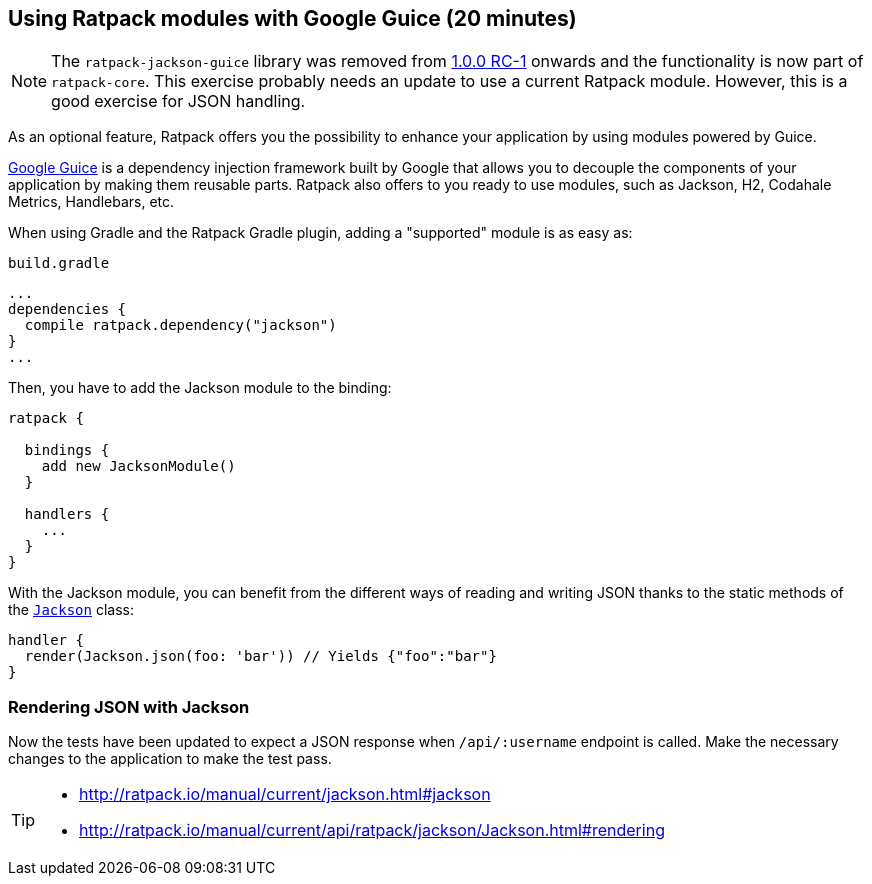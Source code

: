 == Using Ratpack modules with Google Guice (20 minutes)

NOTE: The `ratpack-jackson-guice` library was removed from http://ratpack.io/versions/1.0.0-rc-1[1.0.0 RC-1] onwards and the functionality is now part of `ratpack-core`. This exercise probably needs an update to use a current Ratpack module.
However, this is a good exercise for JSON handling.

As an optional feature, Ratpack offers you the possibility to enhance your application by using modules powered by Guice.

https://github.com/google/guice[Google Guice] is a dependency injection framework built by Google that allows you to decouple the components of your application by making them reusable parts. Ratpack also offers to you ready to use modules, such as Jackson, H2, Codahale Metrics, Handlebars, etc.

When using Gradle and the Ratpack Gradle plugin, adding a "supported" module is as easy as:

[source,groovy]
.`build.gradle`
----
...
dependencies {
  compile ratpack.dependency("jackson")
}
...
----

Then, you have to add the Jackson module to the binding:

[source,groovy]
----
ratpack {

  bindings {
    add new JacksonModule()
  }

  handlers {
    ...
  }
}
----

With the Jackson module, you can benefit from the different ways of reading and writing JSON thanks to the static methods of the http://ratpack.io/manual/current/api/ratpack/jackson/Jackson.html[`Jackson`] class:

[source,groovy]
----
handler {
  render(Jackson.json(foo: 'bar')) // Yields {"foo":"bar"}
}
----

=== Rendering JSON with Jackson

Now the tests have been updated to expect a JSON response when `/api/:username` endpoint is called. Make the necessary changes to the application to make the test pass.

[TIP]
====
* http://ratpack.io/manual/current/jackson.html#jackson
* http://ratpack.io/manual/current/api/ratpack/jackson/Jackson.html#rendering
====
